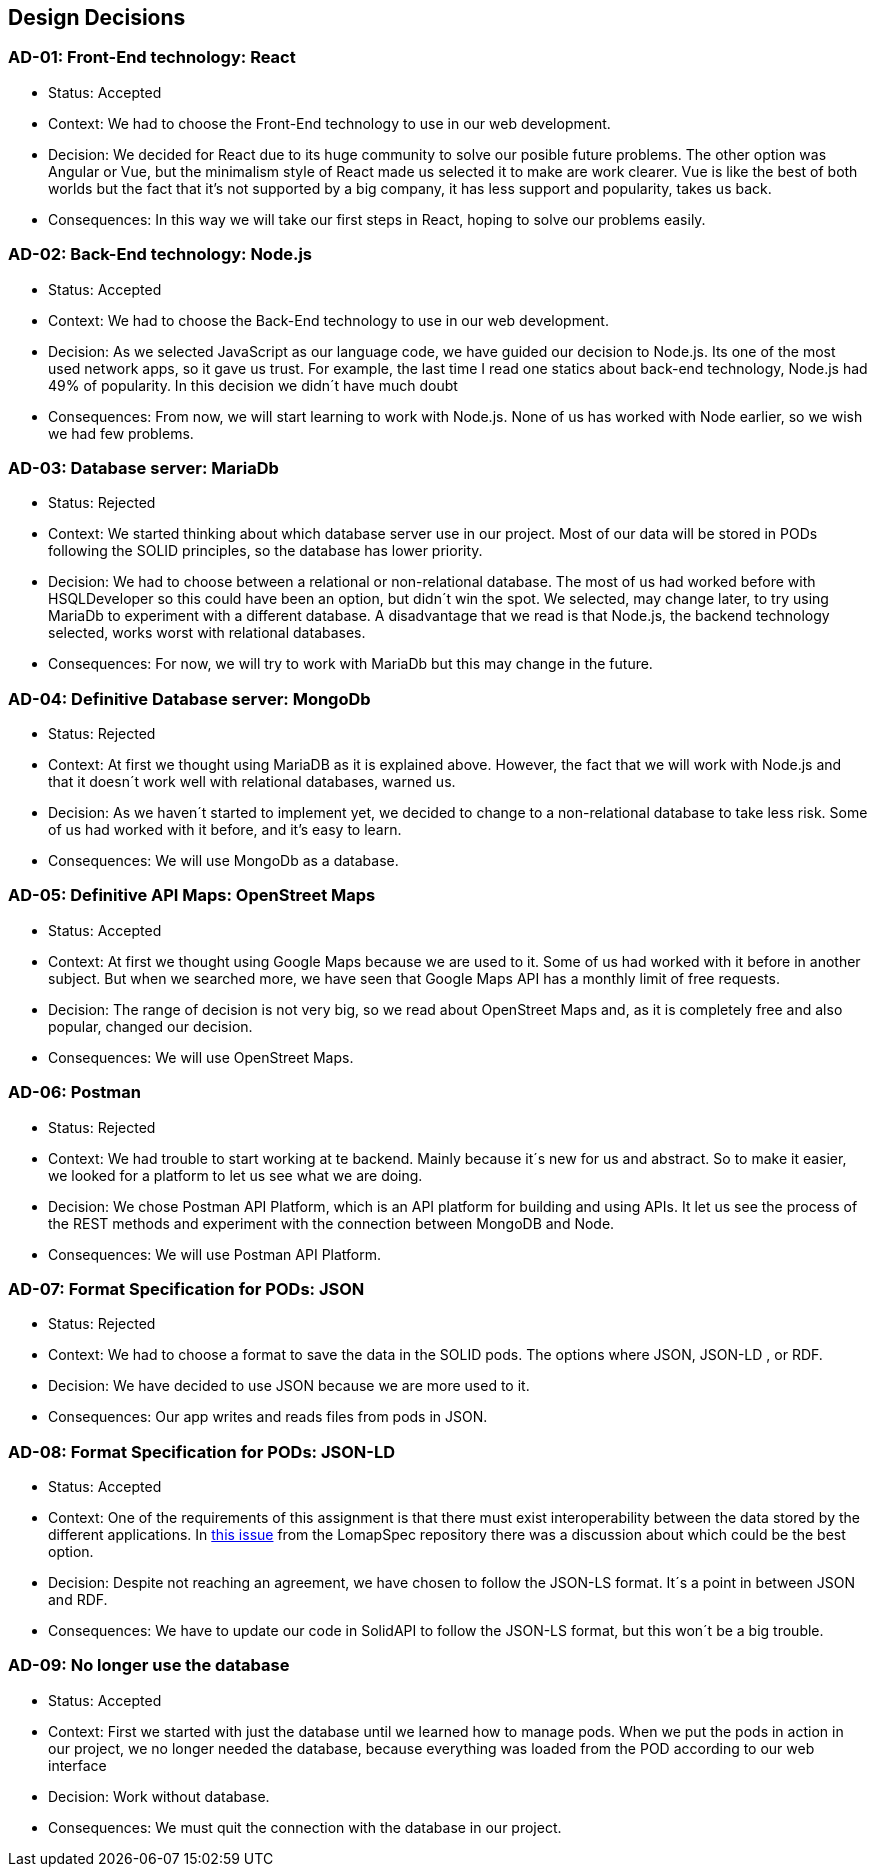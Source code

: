 [[section-design-decisions]]
== Design Decisions




=== AD-01: Front-End technology: React
* Status: Accepted
* Context: We had to choose the Front-End technology to use in our web development. 
* Decision: We decided for React due to its huge community to solve our posible future problems. The other option was Angular or Vue, but the minimalism style of React made us selected it to make are work clearer. Vue is like the best of both worlds but the fact that it's not supported by a big company, it has less support and popularity, takes us back.
* Consequences: In this way we will take our first steps in React, hoping to solve our problems easily.

=== AD-02: Back-End technology: Node.js
* Status: Accepted
* Context: We had to choose the Back-End technology to use in our web development. 
* Decision: As we selected JavaScript as our language code, we have guided our decision to Node.js. Its one of the most used network apps, so it gave us trust. For example, the last time I read one statics about back-end technology, Node.js had 49% of popularity. In this decision we didn´t have much doubt
* Consequences: From now, we will start learning to work with Node.js. None of us has worked with Node earlier, so we wish we had few problems.


=== AD-03: Database server: MariaDb
* Status: Rejected
* Context: We started thinking about which database server use in our project. Most of our data will be stored in PODs following the SOLID principles, so the database has lower priority.
* Decision: We had to choose between a relational or non-relational database. The most of us had worked before with HSQLDeveloper so this could have been an option, but didn´t win the spot. We selected, may change later, to try using MariaDb to experiment with a different database. A disadvantage that we read is that Node.js, the backend technology selected, works worst with relational databases.
* Consequences: For now, we will try to work with MariaDb but this may change in the future.


=== AD-04: Definitive Database server: MongoDb
* Status: Rejected
* Context: At first we thought using MariaDB as it is explained above. However, the fact that we will work with Node.js and that it doesn´t work well with relational databases, warned us.
* Decision: As we haven´t started to implement yet, we decided to change to a non-relational database to take less risk. Some of us had worked with it before, and it's easy to learn.
* Consequences: We will use MongoDb as a database.


=== AD-05: Definitive API Maps: OpenStreet Maps
* Status: Accepted
* Context: At first we thought using Google Maps because we are used to it. Some of us had worked with it before in another subject. But when we searched more, we have seen that Google Maps API has a monthly limit of free requests.
* Decision: The range of decision is not very big, so we read about OpenStreet Maps and, as it is completely free and also popular, changed our decision.
* Consequences: We will use OpenStreet Maps.

=== AD-06: Postman
* Status: Rejected
* Context: We had trouble to start working at te backend. Mainly because it´s new for us and abstract. So to make it easier, we looked for a platform to let us see what we are doing.
* Decision:  We chose Postman API Platform, which is an API platform for building and using APIs. It let us see the process of the REST methods and experiment with the connection between MongoDB and Node. 
* Consequences: We will use Postman API Platform.

=== AD-07: Format Specification for PODs: JSON
* Status: Rejected
* Context: We had to choose a format to save the data in the SOLID pods. The options where JSON, JSON-LD , or RDF.
* Decision: We have decided to use JSON because we are more used to it.
* Consequences: Our app writes and reads files from pods in JSON.

=== AD-08: Format Specification for PODs: JSON-LD
* Status: Accepted
* Context: One of the requirements of this assignment is that there must exist interoperability between the data stored by the different applications. In https://github.com/Arquisoft/lomapSpec/issues/6[this issue] from the LomapSpec repository there was a discussion about which could be the best option.
* Decision: Despite not reaching an agreement, we have chosen to follow the JSON-LS format. It´s a point in between JSON and RDF.
* Consequences: We have to update our code in SolidAPI to follow the JSON-LS format, but this won´t be a big trouble.

=== AD-09: No longer use the database
* Status: Accepted
* Context: First we started with just the database until we learned how to manage pods. 
When we put the pods in action in our project, we no longer needed the database, because everything was loaded from the POD according to our web interface
* Decision: Work without database. 
* Consequences: We must quit the connection with the database in our project.
